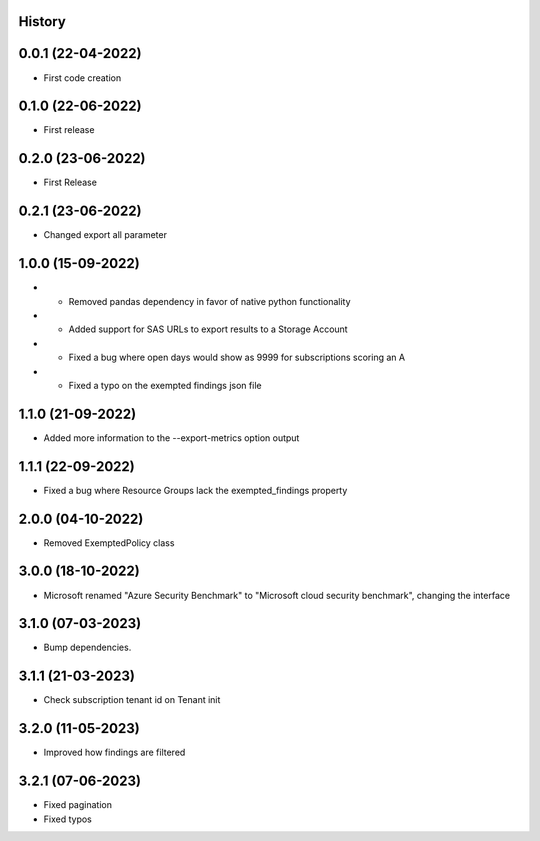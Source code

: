 .. :changelog:

History
-------

0.0.1 (22-04-2022)
---------------------

* First code creation


0.1.0 (22-06-2022)
------------------

* First release


0.2.0 (23-06-2022)
------------------

* First Release


0.2.1 (23-06-2022)
------------------

* Changed export all parameter


1.0.0 (15-09-2022)
------------------

* - Removed pandas dependency in favor of native python functionality
* - Added support for SAS URLs to export results to a Storage Account
* - Fixed a bug where open days would show as 9999 for subscriptions scoring an A
* - Fixed a typo on the exempted findings json file


1.1.0 (21-09-2022)
------------------

* Added more information to the --export-metrics option output


1.1.1 (22-09-2022)
------------------

* Fixed a bug where Resource Groups lack the exempted_findings property


2.0.0 (04-10-2022)
------------------

* Removed ExemptedPolicy class


3.0.0 (18-10-2022)
------------------

* Microsoft renamed "Azure Security Benchmark" to "Microsoft cloud security benchmark", changing the interface


3.1.0 (07-03-2023)
------------------

* Bump dependencies.


3.1.1 (21-03-2023)
------------------

* Check subscription tenant id on Tenant init


3.2.0 (11-05-2023)
------------------

* Improved how findings are filtered


3.2.1 (07-06-2023)
------------------

* Fixed pagination
* Fixed typos
